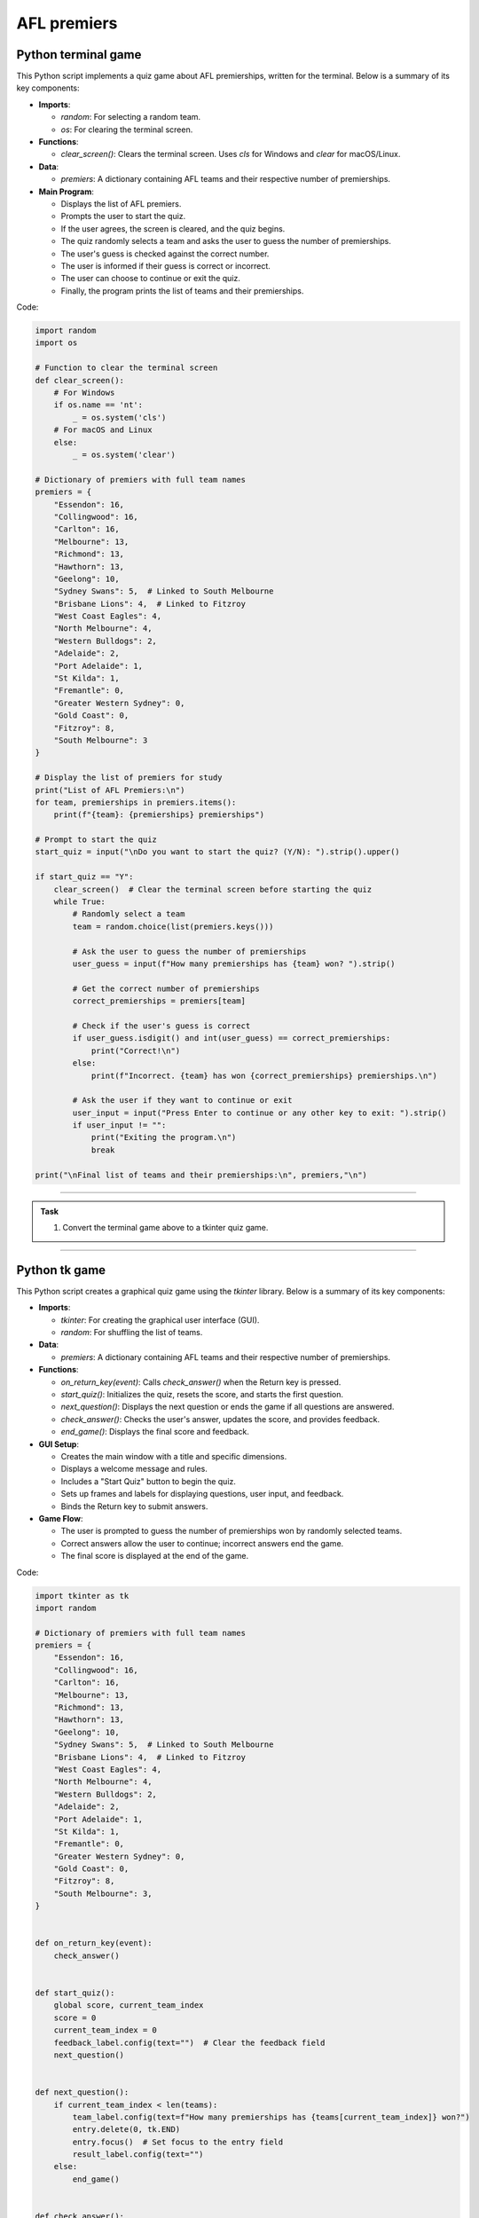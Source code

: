 ====================================================
AFL premiers
====================================================

Python terminal game
-------------------------

This Python script implements a quiz game about AFL premierships, written for the terminal. Below is a summary of its key components:

- **Imports**:

  - `random`: For selecting a random team.
  - `os`: For clearing the terminal screen.

- **Functions**:

  - `clear_screen()`: Clears the terminal screen. Uses `cls` for Windows and `clear` for macOS/Linux.

- **Data**:

  - `premiers`: A dictionary containing AFL teams and their respective number of premierships.

- **Main Program**:

  - Displays the list of AFL premiers.
  - Prompts the user to start the quiz.
  - If the user agrees, the screen is cleared, and the quiz begins.
  - The quiz randomly selects a team and asks the user to guess the number of premierships.
  - The user's guess is checked against the correct number.
  - The user is informed if their guess is correct or incorrect.
  - The user can choose to continue or exit the quiz.
  - Finally, the program prints the list of teams and their premierships.


Code:

.. code-block:: python

    import random
    import os

    # Function to clear the terminal screen
    def clear_screen():
        # For Windows
        if os.name == 'nt':
            _ = os.system('cls')
        # For macOS and Linux
        else:
            _ = os.system('clear')

    # Dictionary of premiers with full team names
    premiers = {
        "Essendon": 16,
        "Collingwood": 16,
        "Carlton": 16,
        "Melbourne": 13,
        "Richmond": 13,
        "Hawthorn": 13,
        "Geelong": 10,
        "Sydney Swans": 5,  # Linked to South Melbourne
        "Brisbane Lions": 4,  # Linked to Fitzroy
        "West Coast Eagles": 4,
        "North Melbourne": 4,
        "Western Bulldogs": 2,
        "Adelaide": 2,
        "Port Adelaide": 1,
        "St Kilda": 1,
        "Fremantle": 0,
        "Greater Western Sydney": 0,
        "Gold Coast": 0,
        "Fitzroy": 8,
        "South Melbourne": 3
    }

    # Display the list of premiers for study
    print("List of AFL Premiers:\n")
    for team, premierships in premiers.items():
        print(f"{team}: {premierships} premierships")

    # Prompt to start the quiz
    start_quiz = input("\nDo you want to start the quiz? (Y/N): ").strip().upper()

    if start_quiz == "Y":
        clear_screen()  # Clear the terminal screen before starting the quiz
        while True:
            # Randomly select a team
            team = random.choice(list(premiers.keys()))

            # Ask the user to guess the number of premierships
            user_guess = input(f"How many premierships has {team} won? ").strip()

            # Get the correct number of premierships
            correct_premierships = premiers[team]

            # Check if the user's guess is correct
            if user_guess.isdigit() and int(user_guess) == correct_premierships:
                print("Correct!\n")
            else:
                print(f"Incorrect. {team} has won {correct_premierships} premierships.\n")

            # Ask the user if they want to continue or exit
            user_input = input("Press Enter to continue or any other key to exit: ").strip()
            if user_input != "":
                print("Exiting the program.\n")
                break

    print("\nFinal list of teams and their premierships:\n", premiers,"\n")

----

.. admonition:: Task

    #. Convert the terminal game above to a tkinter quiz game.

----

Python tk game
-------------------------

.. image:: images/tk_AFL_premiers.png
    :scale: 67%

This Python script creates a graphical quiz game using the `tkinter` library. Below is a summary of its key components:

- **Imports**:

  - `tkinter`: For creating the graphical user interface (GUI).
  - `random`: For shuffling the list of teams.

- **Data**:

  - `premiers`: A dictionary containing AFL teams and their respective number of premierships.

- **Functions**:

  - `on_return_key(event)`: Calls `check_answer()` when the Return key is pressed.
  - `start_quiz()`: Initializes the quiz, resets the score, and starts the first question.
  - `next_question()`: Displays the next question or ends the game if all questions are answered.
  - `check_answer()`: Checks the user's answer, updates the score, and provides feedback.
  - `end_game()`: Displays the final score and feedback.

- **GUI Setup**:

  - Creates the main window with a title and specific dimensions.
  - Displays a welcome message and rules.
  - Includes a "Start Quiz" button to begin the quiz.
  - Sets up frames and labels for displaying questions, user input, and feedback.
  - Binds the Return key to submit answers.

- **Game Flow**:

  - The user is prompted to guess the number of premierships won by randomly selected teams.
  - Correct answers allow the user to continue; incorrect answers end the game.
  - The final score is displayed at the end of the game.


Code:

.. code-block:: python

    import tkinter as tk
    import random

    # Dictionary of premiers with full team names
    premiers = {
        "Essendon": 16,
        "Collingwood": 16,
        "Carlton": 16,
        "Melbourne": 13,
        "Richmond": 13,
        "Hawthorn": 13,
        "Geelong": 10,
        "Sydney Swans": 5,  # Linked to South Melbourne
        "Brisbane Lions": 4,  # Linked to Fitzroy
        "West Coast Eagles": 4,
        "North Melbourne": 4,
        "Western Bulldogs": 2,
        "Adelaide": 2,
        "Port Adelaide": 1,
        "St Kilda": 1,
        "Fremantle": 0,
        "Greater Western Sydney": 0,
        "Gold Coast": 0,
        "Fitzroy": 8,
        "South Melbourne": 3,
    }


    def on_return_key(event):
        check_answer()


    def start_quiz():
        global score, current_team_index
        score = 0
        current_team_index = 0
        feedback_label.config(text="")  # Clear the feedback field
        next_question()


    def next_question():
        if current_team_index < len(teams):
            team_label.config(text=f"How many premierships has {teams[current_team_index]} won?")
            entry.delete(0, tk.END)
            entry.focus()  # Set focus to the entry field
            result_label.config(text="")
        else:
            end_game()


    def check_answer():
        global score, current_team_index
        user_guess = entry.get().strip()
        correct_premierships = premiers[teams[current_team_index]]

        if user_guess.isdigit() and int(user_guess) == correct_premierships:
            result_label.config(text="Correct!", fg="green")
            score += 1
            current_team_index += 1
            root.after(1000, next_question)
        else:
            result_label.config(text=f"Incorrect. {teams[current_team_index]} has won {correct_premierships} premierships.", fg="red")
            root.after(2000, end_game)


    def end_game():
        if score == len(teams):
            feedback_label.config(
                text=f"Winner! You answered all {score} questions correctly!",
                fg="green")
        else:
            feedback_label.config(
                text=f"You answered {score} questions correctly in a row.",
                fg="blue")
        team_label.config(text="")
        entry.delete(0, tk.END)
        result_label.config(text="")


    root = tk.Tk()
    root.title("AFL Premiership Quiz Game")
    score = 0
    teams = list(premiers.keys())
    random.shuffle(teams)
    current_team_index = 0

    # Set the window size to 600x800 pixels
    root.geometry("600x800")

    # Make the window resizable
    root.resizable(True, True)

    welcome_text = "Welcome to the AFL Premiership Quiz Game!\n\nRules:\n1. Guess the number of premierships won by each team.\n2. If you guess correctly, you will be asked another question.\n3. The game continues until you answer incorrectly or all teams are done.\n4. Your score is the number of consecutive correct answers. Answer all correctly to win!\n\nClick 'Start Quiz' to begin."

    label = tk.Label(root, text=welcome_text, wraplength=550, anchor="w", justify="left", font=("Helvetica", 14))
    label.pack(pady=20)

    start_button = tk.Button(root, text="Start Quiz", command=start_quiz, bg="blue", fg="white", width=20, height=2, font=("Helvetica", 14))
    start_button.pack(pady=10)

    question_frame = tk.Frame(root, bd=2, relief="solid")
    question_frame.pack(pady=10, padx=10, fill="x")

    question_label = tk.Label(question_frame, text="Question:", font=("Helvetica", 14))
    question_label.pack(anchor="w")

    team_label = tk.Label(question_frame, text="", font=("Helvetica", 16))
    team_label.pack(pady=10)

    entry = tk.Entry(question_frame, width=5, font=("Helvetica", 16), justify="center")
    entry.pack(pady=10)
    entry.bind("<Return>", on_return_key)

    submit_button = tk.Button(question_frame, text="Submit", command=check_answer, bg="lime green", fg="white", width=20, height=2, font=("Helvetica", 14))
    submit_button.pack(pady=10)

    result_label = tk.Label(question_frame, text="", font=("Helvetica", 14))
    result_label.pack(pady=10)

    feedback_frame = tk.Frame(root, bd=2, relief="solid")
    feedback_frame.pack(pady=10, padx=10, fill="x")

    feedback_label_title = tk.Label(feedback_frame, text="Game Over Feedback:", font=("Helvetica", 14))
    feedback_label_title.pack(anchor="w")

    feedback_label = tk.Label(feedback_frame, text="", font=("Helvetica", 14))
    feedback_label.pack(pady=10)

    root.mainloop()

